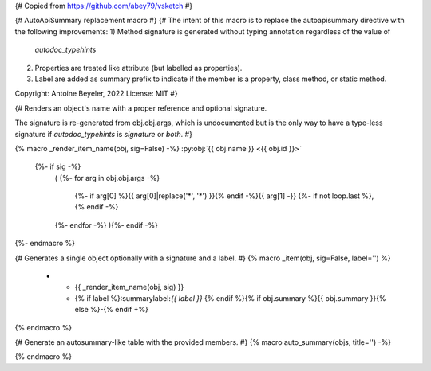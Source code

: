 {# Copied from https://github.com/abey79/vsketch #}

{# AutoApiSummary replacement macro #}
{#
The intent of this macro is to replace the autoapisummary directive with the following
improvements:
1) Method signature is generated without typing annotation regardless of the value of
   `autodoc_typehints`
2) Properties are treated like attribute (but labelled as properties).
3) Label are added as summary prefix to indicate if the member is a property, class
   method, or static method.

Copyright: Antoine Beyeler, 2022
License: MIT
#}

{# Renders an object's name with a proper reference and optional signature.

The signature is re-generated from obj.obj.args, which is undocumented but is the
only way to have a type-less signature if `autodoc_typehints` is `signature` or
`both`. #}

{% macro _render_item_name(obj, sig=False) -%}
:py:obj:`{{ obj.name }} <{{ obj.id }}>`
     {%- if sig -%}
       \ (
       {%- for arg in obj.obj.args -%}
          {%- if arg[0] %}{{ arg[0]|replace('*', '\*') }}{% endif -%}{{  arg[1] -}}
          {%- if not loop.last  %}, {% endif -%}
       {%- endfor -%}
       ){%- endif -%}
{%- endmacro %}


{# Generates a single object optionally with a signature and a label. #}
{% macro _item(obj, sig=False, label='') %}
   * - {{ _render_item_name(obj, sig) }}
     - {% if label %}:summarylabel:`{{ label }}` {% endif %}{% if obj.summary %}{{ obj.summary }}{% else %}\-{% endif +%}
{% endmacro %}



{# Generate an autosummary-like table with the provided members. #}
{% macro auto_summary(objs, title='') -%}

.. list-table:: {{ title }}
   :header-rows: 0
   :widths: auto
   :class: summarytable {#- apply CSS class to customize styling +#}

  {% for obj in objs -%}
    {#- should the full signature be used? -#}
    {%- set sig = (obj.type in ['method', 'function'] and not 'property' in obj.properties) -%}

    {#- compute label -#}
    {%- if 'property' in obj.properties -%}
      {%- set label = 'prop' -%}
    {%- elif 'classmethod' in obj.properties -%}
      {%- set label = 'class' -%}
    {%- elif 'abstractmethod' in obj.properties -%}
      {%- set label = 'abc' -%}
    {%- elif 'staticmethod' in obj.properties -%}
      {%- set label = 'static' -%}
    {%- else -%}
      {%- set label = '' -%}
    {%- endif -%}

    {{- _item(obj, sig=sig, label=label) -}}
  {%- endfor -%}

{% endmacro %}